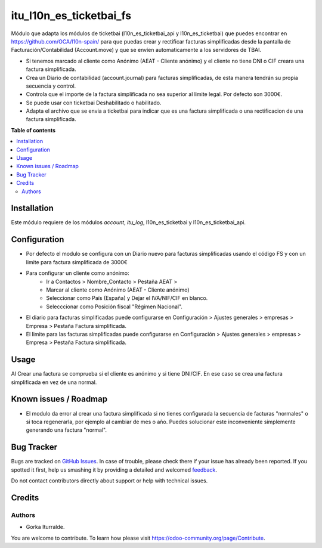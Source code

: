 =============================
itu_l10n_es_ticketbai_fs
=============================

Módulo que adapta los módulos de ticketbai (l10n_es_ticketbai_api y l10n_es_ticketbai) que puedes encontrar en https://github.com/OCA/l10n-spain/ para que puedas crear y rectificar facturas simplificadas desde la pantalla de Facturación/Contabilidad (Account.move) y que se envíen automaticamente a los servidores de TBAI.

* Si tenemos marcado al cliente como Anónimo (AEAT - Cliente anónimo) y el cliente no tiene DNI o CIF creara una factura simplificada.

* Crea un Diario de contabilidad (account.journal) para facturas simplificadas, de esta manera tendrán su propia secuencia y control. 

* Controla que el importe de la factura simplificada no sea superior al limite legal. Por defecto son 3000€. 

* Se puede usar con ticketbai Deshabilitado o habilitado.

* Adapta el archivo que se envia a ticketbai para indicar que es una factura simplificada o una rectificacion de una factura simplificada.

**Table of contents**

.. contents::
   :local:

Installation
============

Este módulo requiere de los módulos `account`, `itu_log`, l10n_es_ticketbai y l10n_es_ticketbai_api.

Configuration
=============

* Por defecto el modulo se configura con un Diario nuevo para facturas simplificadas usando el código FS y con un limite para factura simplificada de 3000€

* Para configurar un cliente como anónimo: 
    * Ir a Contactos > Nombre_Contacto > Pestaña AEAT > 
    * Marcar al cliente como Anónimo (AEAT - Cliente anónimo)
    * Seleccionar como País (España) y Dejar el IVA/NIF/CIF en blanco.
    * Selecccionar como Posición fiscal "Régimen Nacional".

* El diario para facturas simplificadas puede configurarse en Configuración > Ajustes generales > empresas > Empresa > Pestaña Factura simplificada.

* El limite para las facturas simplificadas puede configurarse en Configuración > Ajustes generales > empresas > Empresa > Pestaña Factura simplificada.

Usage
=====

Al Crear una factura se comprueba si el cliente es anónimo y si tiene DNI/CIF. En ese caso se crea una factura simplificada en vez de una normal.

Known issues / Roadmap
======================

* El modulo da error al crear una factura simplificada si no tienes configurada la secuencia de facturas "normales" o si toca regenerarla, por ejemplo al cambiar de mes o año. Puedes solucionar este inconveniente simplemente generando una factura "normal". 


Bug Tracker
===========

Bugs are tracked on `GitHub Issues <https://github.com/itu1982/itu_odoo_addons/issues>`_.
In case of trouble, please check there if your issue has already been reported.
If you spotted it first, help us smashing it by providing a detailed and welcomed
`feedback <https://github.com/itu1982/itu_odoo_addons/issues/new?body=module:l10n_es_ticketbai_fs%0Aversion:14.0.0.0.2%0A%0A**Steps%20to%20reproduce**%0A-%20...%0A%0A**Current%20behavior**%0A%0A**Expected%20behavior**>`_.

Do not contact contributors directly about support or help with technical issues.

Credits
=======

Authors
~~~~~~~

* Gorka Iturralde.

You are welcome to contribute. To learn how please visit https://odoo-community.org/page/Contribute.
